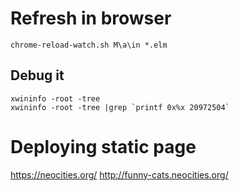 


* Refresh in browser
  : chrome-reload-watch.sh M\a\in *.elm

** Debug it
  : xwininfo -root -tree
  : xwininfo -root -tree |grep `printf 0x%x 20972504`

* Deploying static page
  https://neocities.org/
  http://funny-cats.neocities.org/
